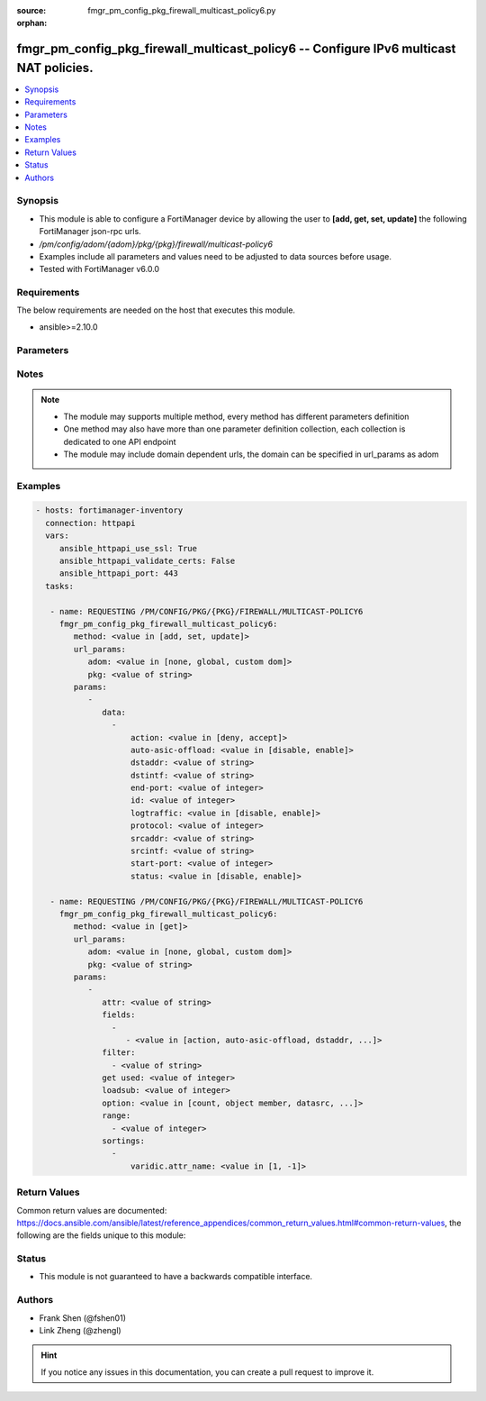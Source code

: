 :source: fmgr_pm_config_pkg_firewall_multicast_policy6.py

:orphan:

.. _fmgr_pm_config_pkg_firewall_multicast_policy6:

fmgr_pm_config_pkg_firewall_multicast_policy6 -- Configure IPv6 multicast NAT policies.
+++++++++++++++++++++++++++++++++++++++++++++++++++++++++++++++++++++++++++++++++++++++

.. versionadded:: 2.10

.. contents::
   :local:
   :depth: 1


Synopsis
--------

- This module is able to configure a FortiManager device by allowing the user to **[add, get, set, update]** the following FortiManager json-rpc urls.
- `/pm/config/adom/{adom}/pkg/{pkg}/firewall/multicast-policy6`
- Examples include all parameters and values need to be adjusted to data sources before usage.
- Tested with FortiManager v6.0.0


Requirements
------------
The below requirements are needed on the host that executes this module.

- ansible>=2.10.0



Parameters
----------

.. raw:: html

 <ul>
 <li><span class="li-head">url_params</span> - parameters in url path <span class="li-normal">type: dict</span> <span class="li-required">required: true</span></li>
 <ul class="ul-self">
 <li><span class="li-head">adom</span> - the domain prefix <span class="li-normal">type: str</span> <span class="li-normal"> choices: none, global, custom dom</span></li>
 <li><span class="li-head">pkg</span> - the object name <span class="li-normal">type: str</span> </li>
 </ul>
 <li><span class="li-head">parameters for method: [add, set, update]</span> - Configure IPv6 multicast NAT policies.</li>
 <ul class="ul-self">
 <li><span class="li-head">data</span> - No description for the parameter <span class="li-normal">type: array</span> <ul class="ul-self">
 <li><span class="li-head">action</span> - Accept or deny traffic matching the policy. <span class="li-normal">type: str</span>  <span class="li-normal">choices: [deny, accept]</span> </li>
 <li><span class="li-head">auto-asic-offload</span> - Enable/disable offloading policy traffic for hardware acceleration. <span class="li-normal">type: str</span>  <span class="li-normal">choices: [disable, enable]</span> </li>
 <li><span class="li-head">dstaddr</span> - IPv6 destination address name. <span class="li-normal">type: str</span> </li>
 <li><span class="li-head">dstintf</span> - IPv6 destination interface name. <span class="li-normal">type: str</span> </li>
 <li><span class="li-head">end-port</span> - Integer value for ending TCP/UDP/SCTP destination port in range (1 - 65535, default = 65535). <span class="li-normal">type: int</span> </li>
 <li><span class="li-head">id</span> - Policy ID. <span class="li-normal">type: int</span> </li>
 <li><span class="li-head">logtraffic</span> - Enable/disable logging traffic accepted by this policy. <span class="li-normal">type: str</span>  <span class="li-normal">choices: [disable, enable]</span> </li>
 <li><span class="li-head">protocol</span> - Integer value for the protocol type as defined by IANA (0 - 255, default = 0). <span class="li-normal">type: int</span> </li>
 <li><span class="li-head">srcaddr</span> - IPv6 source address name. <span class="li-normal">type: str</span> </li>
 <li><span class="li-head">srcintf</span> - IPv6 source interface name. <span class="li-normal">type: str</span> </li>
 <li><span class="li-head">start-port</span> - Integer value for starting TCP/UDP/SCTP destination port in range (1 - 65535, default = 1). <span class="li-normal">type: int</span> </li>
 <li><span class="li-head">status</span> - Enable/disable this policy. <span class="li-normal">type: str</span>  <span class="li-normal">choices: [disable, enable]</span> </li>
 </ul>
 </ul>
 <li><span class="li-head">parameters for method: [get]</span> - Configure IPv6 multicast NAT policies.</li>
 <ul class="ul-self">
 <li><span class="li-head">attr</span> - The name of the attribute to retrieve its datasource. <span class="li-normal">type: str</span> </li>
 <li><span class="li-head">fields</span> - No description for the parameter <span class="li-normal">type: array</span> <ul class="ul-self">
 <li><span class="li-head">{no-name}</span> - No description for the parameter <span class="li-normal">type: array</span> <ul class="ul-self">
 <li><span class="li-head">{no-name}</span> - No description for the parameter <span class="li-normal">type: str</span>  <span class="li-normal">choices: [action, auto-asic-offload, dstaddr, dstintf, end-port, id, logtraffic, protocol, srcaddr, srcintf, start-port, status]</span> </li>
 </ul>
 </ul>
 <li><span class="li-head">filter</span> - No description for the parameter <span class="li-normal">type: array</span> <ul class="ul-self">
 <li><span class="li-head">{no-name}</span> - No description for the parameter <span class="li-normal">type: str</span> </li>
 </ul>
 <li><span class="li-head">get used</span> - No description for the parameter <span class="li-normal">type: int</span> </li>
 <li><span class="li-head">loadsub</span> - Enable or disable the return of any sub-objects. <span class="li-normal">type: int</span> </li>
 <li><span class="li-head">option</span> - Set fetch option for the request. <span class="li-normal">type: str</span>  <span class="li-normal">choices: [count, object member, datasrc, get reserved, syntax]</span> </li>
 <li><span class="li-head">range</span> - No description for the parameter <span class="li-normal">type: array</span> <ul class="ul-self">
 <li><span class="li-head">{no-name}</span> - No description for the parameter <span class="li-normal">type: int</span> </li>
 </ul>
 <li><span class="li-head">sortings</span> - No description for the parameter <span class="li-normal">type: array</span> <ul class="ul-self">
 <li><span class="li-head">{attr_name}</span> - No description for the parameter <span class="li-normal">type: int</span>  <span class="li-normal">choices: [1, -1]</span> </li>
 </ul>
 </ul>
 </ul>






Notes
-----
.. note::

   - The module may supports multiple method, every method has different parameters definition

   - One method may also have more than one parameter definition collection, each collection is dedicated to one API endpoint

   - The module may include domain dependent urls, the domain can be specified in url_params as adom

Examples
--------

.. code-block:: yaml+jinja

 - hosts: fortimanager-inventory
   connection: httpapi
   vars:
      ansible_httpapi_use_ssl: True
      ansible_httpapi_validate_certs: False
      ansible_httpapi_port: 443
   tasks:

    - name: REQUESTING /PM/CONFIG/PKG/{PKG}/FIREWALL/MULTICAST-POLICY6
      fmgr_pm_config_pkg_firewall_multicast_policy6:
         method: <value in [add, set, update]>
         url_params:
            adom: <value in [none, global, custom dom]>
            pkg: <value of string>
         params:
            -
               data:
                 -
                     action: <value in [deny, accept]>
                     auto-asic-offload: <value in [disable, enable]>
                     dstaddr: <value of string>
                     dstintf: <value of string>
                     end-port: <value of integer>
                     id: <value of integer>
                     logtraffic: <value in [disable, enable]>
                     protocol: <value of integer>
                     srcaddr: <value of string>
                     srcintf: <value of string>
                     start-port: <value of integer>
                     status: <value in [disable, enable]>

    - name: REQUESTING /PM/CONFIG/PKG/{PKG}/FIREWALL/MULTICAST-POLICY6
      fmgr_pm_config_pkg_firewall_multicast_policy6:
         method: <value in [get]>
         url_params:
            adom: <value in [none, global, custom dom]>
            pkg: <value of string>
         params:
            -
               attr: <value of string>
               fields:
                 -
                    - <value in [action, auto-asic-offload, dstaddr, ...]>
               filter:
                 - <value of string>
               get used: <value of integer>
               loadsub: <value of integer>
               option: <value in [count, object member, datasrc, ...]>
               range:
                 - <value of integer>
               sortings:
                 -
                     varidic.attr_name: <value in [1, -1]>



Return Values
-------------


Common return values are documented: https://docs.ansible.com/ansible/latest/reference_appendices/common_return_values.html#common-return-values, the following are the fields unique to this module:


.. raw:: html

 <ul>
 <li><span class="li-return"> return values for method: [add, set, update]</span> </li>
 <ul class="ul-self">
 <li><span class="li-return">data</span>
 - No description for the parameter <span class="li-normal">type: array</span> <ul class="ul-self">
 <li> <span class="li-return"> id </span> - Policy ID. <span class="li-normal">type: int</span>  </li>
 </ul>
 <li><span class="li-return">status</span>
 - No description for the parameter <span class="li-normal">type: dict</span> <ul class="ul-self">
 <li> <span class="li-return"> code </span> - No description for the parameter <span class="li-normal">type: int</span>  </li>
 <li> <span class="li-return"> message </span> - No description for the parameter <span class="li-normal">type: str</span>  </li>
 </ul>
 <li><span class="li-return">url</span>
 - No description for the parameter <span class="li-normal">type: str</span>  <span class="li-normal">example: /pm/config/adom/{adom}/pkg/{pkg}/firewall/multicast-policy6</span>  </li>
 </ul>
 <li><span class="li-return"> return values for method: [get]</span> </li>
 <ul class="ul-self">
 <li><span class="li-return">data</span>
 - No description for the parameter <span class="li-normal">type: array</span> <ul class="ul-self">
 <li> <span class="li-return"> action </span> - Accept or deny traffic matching the policy. <span class="li-normal">type: str</span>  </li>
 <li> <span class="li-return"> auto-asic-offload </span> - Enable/disable offloading policy traffic for hardware acceleration. <span class="li-normal">type: str</span>  </li>
 <li> <span class="li-return"> dstaddr </span> - IPv6 destination address name. <span class="li-normal">type: str</span>  </li>
 <li> <span class="li-return"> dstintf </span> - IPv6 destination interface name. <span class="li-normal">type: str</span>  </li>
 <li> <span class="li-return"> end-port </span> - Integer value for ending TCP/UDP/SCTP destination port in range (1 - 65535, default = 65535). <span class="li-normal">type: int</span>  </li>
 <li> <span class="li-return"> id </span> - Policy ID. <span class="li-normal">type: int</span>  </li>
 <li> <span class="li-return"> logtraffic </span> - Enable/disable logging traffic accepted by this policy. <span class="li-normal">type: str</span>  </li>
 <li> <span class="li-return"> protocol </span> - Integer value for the protocol type as defined by IANA (0 - 255, default = 0). <span class="li-normal">type: int</span>  </li>
 <li> <span class="li-return"> srcaddr </span> - IPv6 source address name. <span class="li-normal">type: str</span>  </li>
 <li> <span class="li-return"> srcintf </span> - IPv6 source interface name. <span class="li-normal">type: str</span>  </li>
 <li> <span class="li-return"> start-port </span> - Integer value for starting TCP/UDP/SCTP destination port in range (1 - 65535, default = 1). <span class="li-normal">type: int</span>  </li>
 <li> <span class="li-return"> status </span> - Enable/disable this policy. <span class="li-normal">type: str</span>  </li>
 </ul>
 <li><span class="li-return">status</span>
 - No description for the parameter <span class="li-normal">type: dict</span> <ul class="ul-self">
 <li> <span class="li-return"> code </span> - No description for the parameter <span class="li-normal">type: int</span>  </li>
 <li> <span class="li-return"> message </span> - No description for the parameter <span class="li-normal">type: str</span>  </li>
 </ul>
 <li><span class="li-return">url</span>
 - No description for the parameter <span class="li-normal">type: str</span>  <span class="li-normal">example: /pm/config/adom/{adom}/pkg/{pkg}/firewall/multicast-policy6</span>  </li>
 </ul>
 </ul>





Status
------

- This module is not guaranteed to have a backwards compatible interface.


Authors
-------

- Frank Shen (@fshen01)
- Link Zheng (@zhengl)


.. hint::

    If you notice any issues in this documentation, you can create a pull request to improve it.



